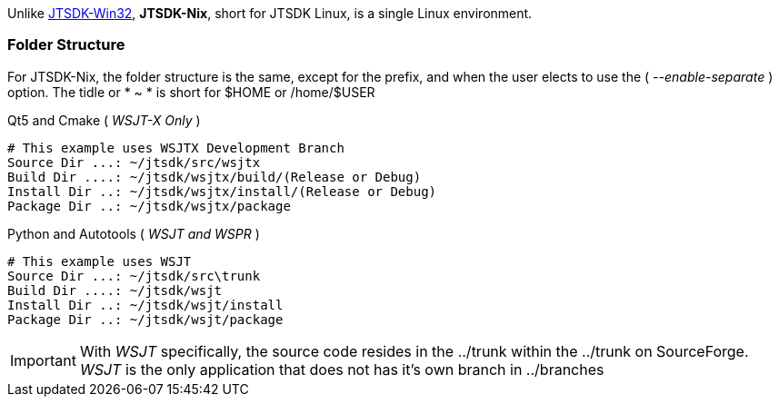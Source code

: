 Unlike <<JTSDKWIN32,JTSDK-Win32>>, *JTSDK-Nix*, short for JTSDK Linux, is a single
Linux environment.

[[JTSDKNIX-FOLDERS]]
=== Folder Structure
For JTSDK-Nix, the folder structure is the same, except for the prefix, and
when the user elects to use the ( _--enable-separate_ ) option. The tidle or
* ~ * is short for $HOME or /home/$USER

.Standard Folder Locations
.Qt5 and Cmake ( _WSJT-X Only_ )
-----
# This example uses WSJTX Development Branch
Source Dir ...: ~/jtsdk/src/wsjtx
Build Dir ....: ~/jtsdk/wsjtx/build/(Release or Debug)
Install Dir ..: ~/jtsdk/wsjtx/install/(Release or Debug)
Package Dir ..: ~/jtsdk/wsjtx/package
-----

.Python and Autotools ( _WSJT and WSPR_ )
-----
# This example uses WSJT
Source Dir ...: ~/jtsdk/src\trunk
Build Dir ....: ~/jtsdk/wsjt
Install Dir ..: ~/jtsdk/wsjt/install
Package Dir ..: ~/jtsdk/wsjt/package
-----

IMPORTANT: With _WSJT_ specifically, the source code resides in the ../trunk
within the ../trunk on SourceForge. _WSJT_ is the only application that does not
has it's own branch in ../branches